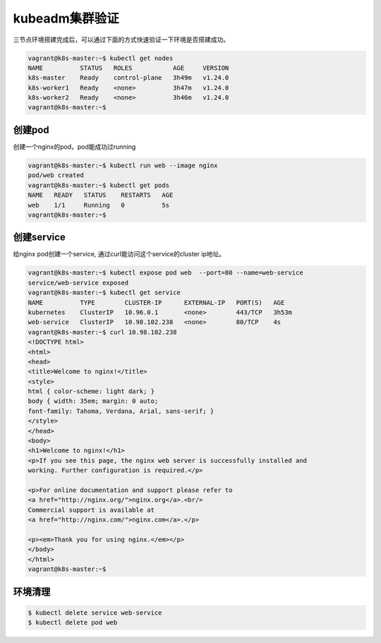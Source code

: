 kubeadm集群验证
=================

三节点环境搭建完成后，可以通过下面的方式快速验证一下环境是否搭建成功。

.. code-block:: bash

    vagrant@k8s-master:~$ kubectl get nodes
    NAME          STATUS   ROLES           AGE     VERSION
    k8s-master    Ready    control-plane   3h49m   v1.24.0
    k8s-worker1   Ready    <none>          3h47m   v1.24.0
    k8s-worker2   Ready    <none>          3h46m   v1.24.0
    vagrant@k8s-master:~$


创建pod
---------

创建一个nginx的pod，pod能成功过running

.. code-block:: bash

    vagrant@k8s-master:~$ kubectl run web --image nginx
    pod/web created
    vagrant@k8s-master:~$ kubectl get pods
    NAME   READY   STATUS    RESTARTS   AGE
    web    1/1     Running   0          5s
    vagrant@k8s-master:~$

创建service
-------------

给nginx pod创建一个service, 通过curl能访问这个service的cluster ip地址。

.. code-block:: bash

    vagrant@k8s-master:~$ kubectl expose pod web  --port=80 --name=web-service
    service/web-service exposed
    vagrant@k8s-master:~$ kubectl get service
    NAME          TYPE        CLUSTER-IP      EXTERNAL-IP   PORT(S)   AGE
    kubernetes    ClusterIP   10.96.0.1       <none>        443/TCP   3h53m
    web-service   ClusterIP   10.98.102.238   <none>        80/TCP    4s
    vagrant@k8s-master:~$ curl 10.98.102.238
    <!DOCTYPE html>
    <html>
    <head>
    <title>Welcome to nginx!</title>
    <style>
    html { color-scheme: light dark; }
    body { width: 35em; margin: 0 auto;
    font-family: Tahoma, Verdana, Arial, sans-serif; }
    </style>
    </head>
    <body>
    <h1>Welcome to nginx!</h1>
    <p>If you see this page, the nginx web server is successfully installed and
    working. Further configuration is required.</p>

    <p>For online documentation and support please refer to
    <a href="http://nginx.org/">nginx.org</a>.<br/>
    Commercial support is available at
    <a href="http://nginx.com/">nginx.com</a>.</p>

    <p><em>Thank you for using nginx.</em></p>
    </body>
    </html>
    vagrant@k8s-master:~$


环境清理
-----------

.. code-block:: bash

    $ kubectl delete service web-service
    $ kubectl delete pod web
